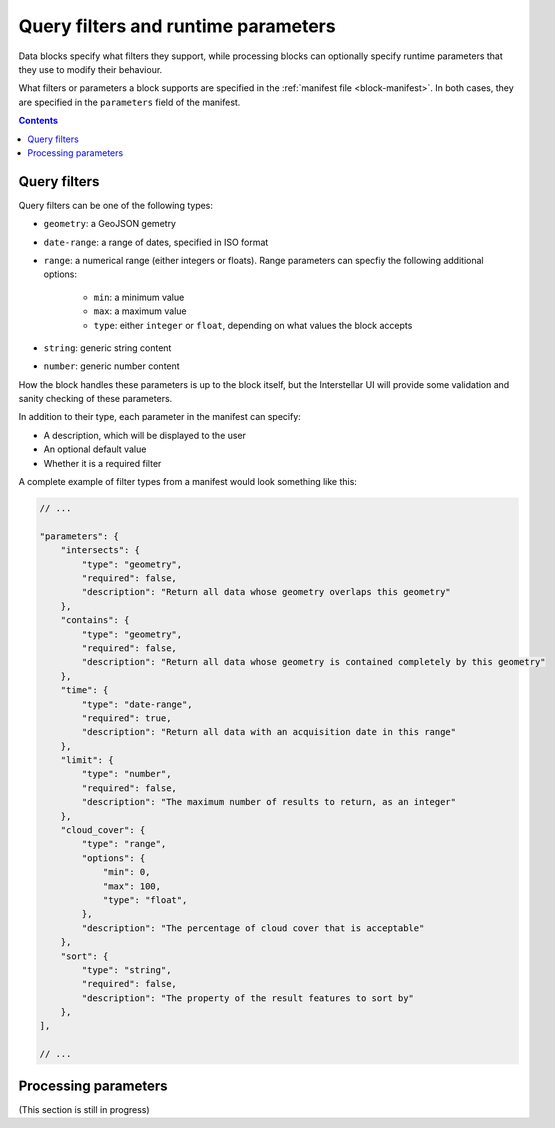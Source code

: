 .. _block-params:

Query filters and runtime parameters
====================================

Data blocks specify what filters they support, while processing blocks can optionally specify runtime parameters that
they use to modify their behaviour.

What filters or parameters a block supports are specified in the :ref:`manifest file <block-manifest>`. In both cases,
they are specified in the ``parameters`` field of the manifest.

.. contents::

Query filters
-------------

Query filters can be one of the following types:

* ``geometry``: a GeoJSON gemetry
* ``date-range``: a range of dates, specified in ISO format
* ``range``: a numerical range (either integers or floats). Range parameters can specfiy the following additional
  options:
    - ``min``: a minimum value
    - ``max``: a maximum value
    - ``type``: either ``integer`` or ``float``, depending on what values the block accepts
* ``string``: generic string content
* ``number``: generic number content

How the block handles these parameters is up to the block itself, but the Interstellar UI will provide some validation
and sanity checking of these parameters.

In addition to their type, each parameter in the manifest can specify:

* A description, which will be displayed to the user
* An optional default value
* Whether it is a required filter

A complete example of filter types from a manifest would look something like this:

.. code-block:: javascript

    // ...

    "parameters": {
        "intersects": {
            "type": "geometry",
            "required": false,
            "description": "Return all data whose geometry overlaps this geometry"
        },
        "contains": {
            "type": "geometry",
            "required": false,
            "description": "Return all data whose geometry is contained completely by this geometry"
        },
        "time": {
            "type": "date-range",
            "required": true,
            "description": "Return all data with an acquisition date in this range"
        },
        "limit": {
            "type": "number",
            "required": false,
            "description": "The maximum number of results to return, as an integer"
        },
        "cloud_cover": {
            "type": "range",
            "options": {
                "min": 0,
                "max": 100,
                "type": "float",
            },
            "description": "The percentage of cloud cover that is acceptable"
        },
        "sort": {
            "type": "string",
            "required": false,
            "description": "The property of the result features to sort by"
        },
    ],

    // ...

Processing parameters
---------------------

(This section is still in progress)

.. TODO